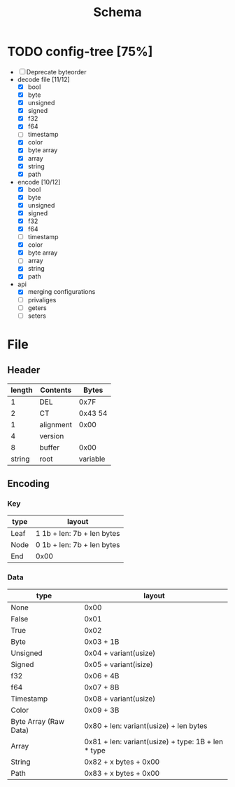 #+title: Schema

* TODO config-tree [75%]
- [ ] Deprecate byteorder
- decode file [11/12]
  - [X] bool
  - [X] byte
  - [X] unsigned
  - [X] signed
  - [X] f32
  - [X] f64
  - [ ] timestamp
  - [X] color
  - [X] byte array
  - [X] array
  - [X] string
  - [X] path
- encode [10/12]
  - [X] bool
  - [X] byte
  - [X] unsigned
  - [X] signed
  - [X] f32
  - [X] f64
  - [ ] timestamp
  - [X] color
  - [X] byte array
  - [ ] array
  - [X] string
  - [X] path
- api
  - [X] merging configurations
  - [ ] privaliges
  - [ ] geters
  - [ ] seters


* File
** Header
| length | Contents  |    Bytes |
|--------+-----------+----------|
|      1 | DEL       |     0x7F |
|      2 | CT        |  0x43 54 |
|      1 | alignment |     0x00 |
|      4 | version   |          |
|      8 | buffer    |     0x00 |
| string | root      | variable |

** Encoding
*** Key
| type | layout                     |
|------+----------------------------|
| Leaf | 1 1b + len: 7b + len bytes |
| Node | 0 1b + len: 7b + len bytes |
| End  | 0x00                       |
*** Data
| type                  | layout                                             |
|-----------------------+----------------------------------------------------|
| None                  | 0x00                                               |
| False                 | 0x01                                               |
| True                  | 0x02                                               |
| Byte                  | 0x03 + 1B                                          |
| Unsigned              | 0x04 + variant(usize)                              |
| Signed                | 0x05 + variant(isize)                              |
| f32                   | 0x06 + 4B                                          |
| f64                   | 0x07 + 8B                                          |
| Timestamp             | 0x08 + variant(usize)                              |
| Color                 | 0x09 + 3B                                          |
| Byte Array (Raw Data) | 0x80 + len: variant(usize) + len bytes             |
| Array                 | 0x81 + len: variant(usize) + type: 1B + len * type |
| String                | 0x82 + x bytes + 0x00                              |
| Path                  | 0x83 + x bytes + 0x00                              |
